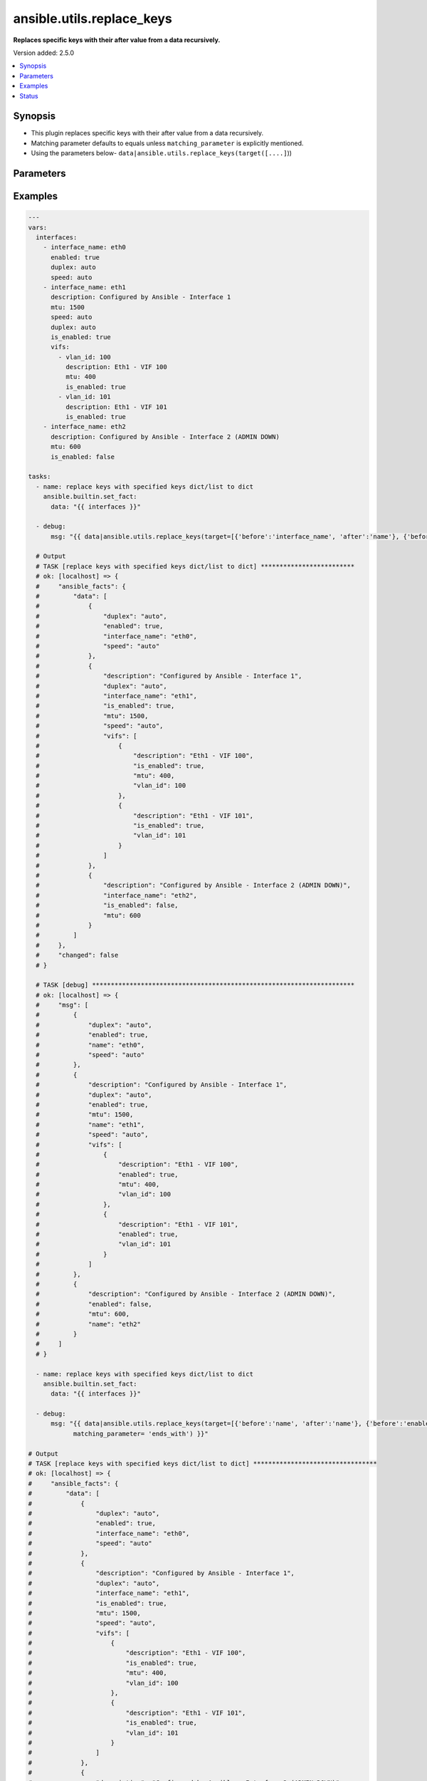.. _ansible.utils.replace_keys_filter:


**************************
ansible.utils.replace_keys
**************************

**Replaces specific keys with their after value from a data recursively.**


Version added: 2.5.0

.. contents::
   :local:
   :depth: 1


Synopsis
--------
- This plugin replaces specific keys with their after value from a data recursively.
- Matching parameter defaults to equals unless ``matching_parameter`` is explicitly mentioned.
- Using the parameters below- ``data|ansible.utils.replace_keys(target([....]``))




Parameters
----------

.. raw:: html

    <table  border=0 cellpadding=0 class="documentation-table">
        <tr>
            <th colspan="2">Parameter</th>
            <th>Choices/<font color="blue">Defaults</font></th>
                <th>Configuration</th>
            <th width="100%">Comments</th>
        </tr>
            <tr>
                <td colspan="2">
                    <div class="ansibleOptionAnchor" id="parameter-"></div>
                    <b>data</b>
                    <a class="ansibleOptionLink" href="#parameter-" title="Permalink to this option"></a>
                    <div style="font-size: small">
                        <span style="color: purple">raw</span>
                         / <span style="color: red">required</span>
                    </div>
                </td>
                <td>
                </td>
                    <td>
                    </td>
                <td>
                        <div>This option represents a list of dictionaries or a dictionary with any level of nesting data.</div>
                        <div>For example <code>config_data|ansible.utils.replace_keys(target([....]</code>)), in this case <code>config_data</code> represents this option.</div>
                </td>
            </tr>
            <tr>
                <td colspan="2">
                    <div class="ansibleOptionAnchor" id="parameter-"></div>
                    <b>matching_parameter</b>
                    <a class="ansibleOptionLink" href="#parameter-" title="Permalink to this option"></a>
                    <div style="font-size: small">
                        <span style="color: purple">string</span>
                    </div>
                </td>
                <td>
                        <ul style="margin: 0; padding: 0"><b>Choices:</b>
                                    <li>starts_with</li>
                                    <li>ends_with</li>
                                    <li>regex</li>
                        </ul>
                </td>
                    <td>
                    </td>
                <td>
                        <div>Specify the matching configuration of target keys and data attributes.</div>
                </td>
            </tr>
            <tr>
                <td colspan="2">
                    <div class="ansibleOptionAnchor" id="parameter-"></div>
                    <b>target</b>
                    <a class="ansibleOptionLink" href="#parameter-" title="Permalink to this option"></a>
                    <div style="font-size: small">
                        <span style="color: purple">list</span>
                         / <span style="color: purple">elements=dictionary</span>
                         / <span style="color: red">required</span>
                    </div>
                </td>
                <td>
                </td>
                    <td>
                    </td>
                <td>
                        <div>Specify the target keys to replace in list of dictionaries format containing before and after key value.</div>
                </td>
            </tr>
                                <tr>
                    <td class="elbow-placeholder"></td>
                <td colspan="1">
                    <div class="ansibleOptionAnchor" id="parameter-"></div>
                    <b>after</b>
                    <a class="ansibleOptionLink" href="#parameter-" title="Permalink to this option"></a>
                    <div style="font-size: small">
                        <span style="color: purple">string</span>
                    </div>
                </td>
                <td>
                </td>
                    <td>
                    </td>
                <td>
                        <div>after attribute key [change to]</div>
                </td>
            </tr>
            <tr>
                    <td class="elbow-placeholder"></td>
                <td colspan="1">
                    <div class="ansibleOptionAnchor" id="parameter-"></div>
                    <b>before</b>
                    <a class="ansibleOptionLink" href="#parameter-" title="Permalink to this option"></a>
                    <div style="font-size: small">
                        <span style="color: purple">string</span>
                    </div>
                </td>
                <td>
                </td>
                    <td>
                    </td>
                <td>
                        <div>before attribute key [to change]</div>
                </td>
            </tr>

    </table>
    <br/>




Examples
--------

.. code-block:: yaml

    ---
    vars:
      interfaces:
        - interface_name: eth0
          enabled: true
          duplex: auto
          speed: auto
        - interface_name: eth1
          description: Configured by Ansible - Interface 1
          mtu: 1500
          speed: auto
          duplex: auto
          is_enabled: true
          vifs:
            - vlan_id: 100
              description: Eth1 - VIF 100
              mtu: 400
              is_enabled: true
            - vlan_id: 101
              description: Eth1 - VIF 101
              is_enabled: true
        - interface_name: eth2
          description: Configured by Ansible - Interface 2 (ADMIN DOWN)
          mtu: 600
          is_enabled: false

    tasks:
      - name: replace keys with specified keys dict/list to dict
        ansible.builtin.set_fact:
          data: "{{ interfaces }}"

      - debug:
          msg: "{{ data|ansible.utils.replace_keys(target=[{'before':'interface_name', 'after':'name'}, {'before':'is_enabled', 'after':'enabled'}]) }}"

      # Output
      # TASK [replace keys with specified keys dict/list to dict] *************************
      # ok: [localhost] => {
      #     "ansible_facts": {
      #         "data": [
      #             {
      #                 "duplex": "auto",
      #                 "enabled": true,
      #                 "interface_name": "eth0",
      #                 "speed": "auto"
      #             },
      #             {
      #                 "description": "Configured by Ansible - Interface 1",
      #                 "duplex": "auto",
      #                 "interface_name": "eth1",
      #                 "is_enabled": true,
      #                 "mtu": 1500,
      #                 "speed": "auto",
      #                 "vifs": [
      #                     {
      #                         "description": "Eth1 - VIF 100",
      #                         "is_enabled": true,
      #                         "mtu": 400,
      #                         "vlan_id": 100
      #                     },
      #                     {
      #                         "description": "Eth1 - VIF 101",
      #                         "is_enabled": true,
      #                         "vlan_id": 101
      #                     }
      #                 ]
      #             },
      #             {
      #                 "description": "Configured by Ansible - Interface 2 (ADMIN DOWN)",
      #                 "interface_name": "eth2",
      #                 "is_enabled": false,
      #                 "mtu": 600
      #             }
      #         ]
      #     },
      #     "changed": false
      # }

      # TASK [debug] **********************************************************************
      # ok: [localhost] => {
      #     "msg": [
      #         {
      #             "duplex": "auto",
      #             "enabled": true,
      #             "name": "eth0",
      #             "speed": "auto"
      #         },
      #         {
      #             "description": "Configured by Ansible - Interface 1",
      #             "duplex": "auto",
      #             "enabled": true,
      #             "mtu": 1500,
      #             "name": "eth1",
      #             "speed": "auto",
      #             "vifs": [
      #                 {
      #                     "description": "Eth1 - VIF 100",
      #                     "enabled": true,
      #                     "mtu": 400,
      #                     "vlan_id": 100
      #                 },
      #                 {
      #                     "description": "Eth1 - VIF 101",
      #                     "enabled": true,
      #                     "vlan_id": 101
      #                 }
      #             ]
      #         },
      #         {
      #             "description": "Configured by Ansible - Interface 2 (ADMIN DOWN)",
      #             "enabled": false,
      #             "mtu": 600,
      #             "name": "eth2"
      #         }
      #     ]
      # }

      - name: replace keys with specified keys dict/list to dict
        ansible.builtin.set_fact:
          data: "{{ interfaces }}"

      - debug:
          msg: "{{ data|ansible.utils.replace_keys(target=[{'before':'name', 'after':'name'}, {'before':'enabled', 'after':'enabled'}],
                matching_parameter= 'ends_with') }}"

    # Output
    # TASK [replace keys with specified keys dict/list to dict] *********************************
    # ok: [localhost] => {
    #     "ansible_facts": {
    #         "data": [
    #             {
    #                 "duplex": "auto",
    #                 "enabled": true,
    #                 "interface_name": "eth0",
    #                 "speed": "auto"
    #             },
    #             {
    #                 "description": "Configured by Ansible - Interface 1",
    #                 "duplex": "auto",
    #                 "interface_name": "eth1",
    #                 "is_enabled": true,
    #                 "mtu": 1500,
    #                 "speed": "auto",
    #                 "vifs": [
    #                     {
    #                         "description": "Eth1 - VIF 100",
    #                         "is_enabled": true,
    #                         "mtu": 400,
    #                         "vlan_id": 100
    #                     },
    #                     {
    #                         "description": "Eth1 - VIF 101",
    #                         "is_enabled": true,
    #                         "vlan_id": 101
    #                     }
    #                 ]
    #             },
    #             {
    #                 "description": "Configured by Ansible - Interface 2 (ADMIN DOWN)",
    #                 "interface_name": "eth2",
    #                 "is_enabled": false,
    #                 "mtu": 600
    #             }
    #         ]
    #     },
    #     "changed": false
    # }

    # TASK [debug] ***************************************************************************
    # ok: [localhost] => {
    #     "msg": [
    #         {
    #             "duplex": "auto",
    #             "enabled": true,
    #             "name": "eth0",
    #             "speed": "auto"
    #         },
    #         {
    #             "description": "Configured by Ansible - Interface 1",
    #             "duplex": "auto",
    #             "enabled": true,
    #             "mtu": 1500,
    #             "name": "eth1",
    #             "speed": "auto",
    #             "vifs": [
    #                 {
    #                     "description": "Eth1 - VIF 100",
    #                     "enabled": true,
    #                     "mtu": 400,
    #                     "vlan_id": 100
    #                 },
    #                 {
    #                     "description": "Eth1 - VIF 101",
    #                     "enabled": true,
    #                     "vlan_id": 101
    #                 }
    #             ]
    #         },
    #         {
    #             "description": "Configured by Ansible - Interface 2 (ADMIN DOWN)",
    #             "enabled": false,
    #             "mtu": 600,
    #             "name": "eth2"
    #         }
    #     ]
    # }




Status
------


Authors
~~~~~~~

- Sagar Paul (@KB-perByte)


.. hint::
    Configuration entries for each entry type have a low to high priority order. For example, a variable that is lower in the list will override a variable that is higher up.
